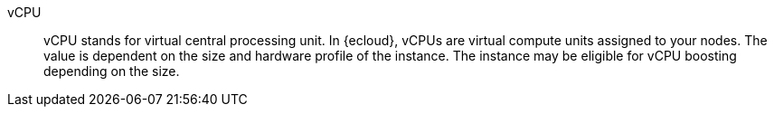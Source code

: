 
[[glossary-vcpu]] vCPU::
vCPU stands for virtual central processing unit. In {ecloud}, vCPUs are virtual
compute units assigned to your nodes. The value is dependent on the size and
hardware profile of the instance. The instance may be eligible for vCPU boosting
depending on the size.
//Source: Cloud
